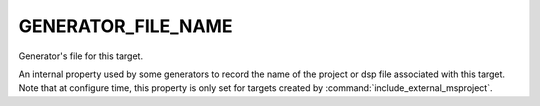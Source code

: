 GENERATOR_FILE_NAME
-------------------

Generator's file for this target.

An internal property used by some generators to record the name of the
project or dsp file associated with this target.  Note that at
configure time, this property is only set for targets created by
:command:`include_external_msproject`.
